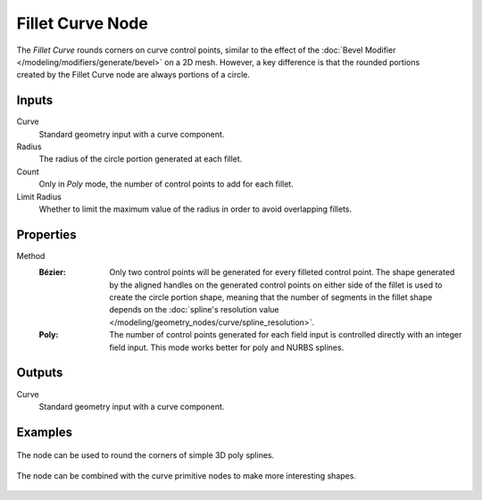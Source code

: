 .. index:: Geometry Nodes; Fillet Curve
.. _bpy.types.GeometryNodeFilletCurve:

*****************
Fillet Curve Node
*****************

.. figure:: /images/node-types_GeometryNodeFilletCurve.webp
   :align: right
   :alt: Fillet Curve node.

The *Fillet Curve* rounds corners on curve control points, similar to the effect of
the :doc:`Bevel Modifier </modeling/modifiers/generate/bevel>` on a 2D mesh.
However, a key difference is that the rounded portions created by the Fillet Curve node
are always portions of a circle.


Inputs
======

Curve
   Standard geometry input with a curve component.

Radius
   The radius of the circle portion generated at each fillet.

Count
   Only in *Poly* mode, the number of control points to add for each fillet.

Limit Radius
   Whether to limit the maximum value of the radius in order to avoid overlapping fillets.


Properties
==========

Method
   :Bézier:
      Only two control points will be generated for every filleted control point. The shape generated
      by the aligned handles on the generated control points on either side of the fillet is used to
      create the circle portion shape, meaning that the number of segments in the fillet shape depends on
      the :doc:`spline's resolution value </modeling/geometry_nodes/curve/spline_resolution>`.
   :Poly:
      The number of control points generated for each field
      input is controlled directly with an integer field input.
      This mode works better for poly and NURBS splines.


Outputs
=======

Curve
   Standard geometry input with a curve component.


Examples
========

.. figure:: /images/modeling_geometry-nodes_curve_fillet-curve_example_1.png
   :align: center

   The node can be used to round the corners of simple 3D poly splines.

.. figure:: /images/modeling_geometry-nodes_curve_fillet-curve_example_2.png
   :align: center

   The node can be combined with the curve primitive nodes to make more interesting shapes.
